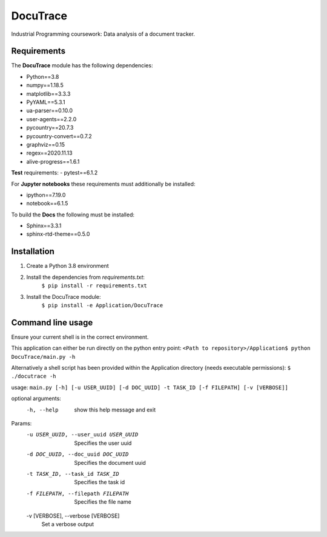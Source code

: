 ###########################################
DocuTrace
###########################################

Industrial Programming coursework: Data analysis of a document tracker.


Requirements
============
The **DocuTrace** module has the following dependencies:

- Python==3.8
- numpy==1.18.5
- matplotlib==3.3.3
- PyYAML==5.3.1
- ua-parser==0.10.0
- user-agents==2.2.0
- pycountry==20.7.3
- pycountry-convert==0.7.2
- graphviz==0.15
- regex==2020.11.13
- alive-progress==1.6.1

**Test** requirements:
- pytest==6.1.2

For **Jupyter notebooks** these requirements must additionally be installed:

- ipython==7.19.0
- notebook==6.1.5

To build the **Docs** the following must be installed:

- Sphinx==3.3.1
- sphinx-rtd-theme==0.5.0

Installation
============
1. Create a Python 3.8 environment
2. Install the dependencies from `requirements.txt`:
    ``$ pip install -r requirements.txt``
3. Install the DocuTrace module:
    ``$ pip install -e Application/DocuTrace``


Command line usage
==================
Ensure your current shell is in the correct environment.

This application can either be run directly on the python entry point:
``<Path to repository>/Application$ python DocuTrace/main.py -h``

Alternatively a shell script has been provided within the Application directory (needs executable permissions):
``$ ./docutrace -h``


usage: ``main.py [-h] [-u USER_UUID] [-d DOC_UUID] -t TASK_ID [-f FILEPATH] [-v [VERBOSE]]``

optional arguments:
  -h, --help            show this help message and exit

Params:
  -u USER_UUID, --user_uuid USER_UUID
                        Specifies the user uuid
  -d DOC_UUID, --doc_uuid DOC_UUID
                        Specifies the document uuid
  -t TASK_ID, --task_id TASK_ID
                        Specifies the task id
  -f FILEPATH, --filepath FILEPATH
                        Specifies the file name
  -v [VERBOSE], --verbose [VERBOSE]
                        Set a verbose output
